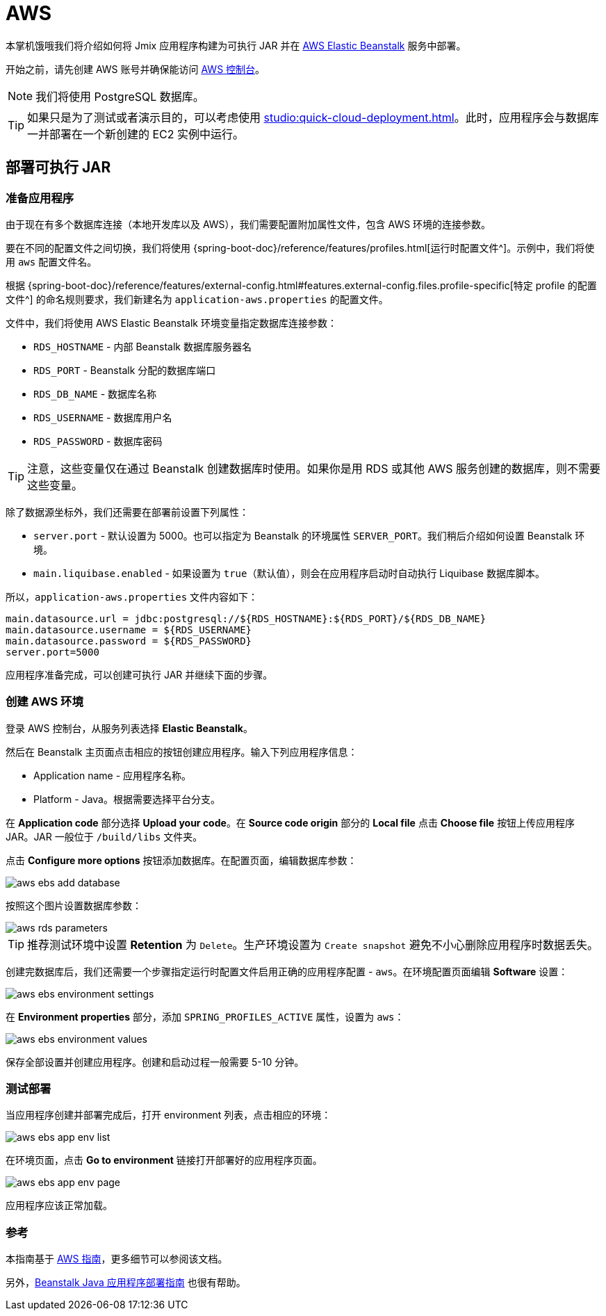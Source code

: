 = AWS
:page-aliases: deploy-to-aws.adoc

本掌机饿哦我们将介绍如何将 Jmix 应用程序构建为可执行 JAR 并在 link:https://aws.amazon.com/elasticbeanstalk/[AWS Elastic Beanstalk^] 服务中部署。

开始之前，请先创建 AWS 账号并确保能访问 link:https://console.aws.amazon.com/console/home[AWS 控制台^]。

NOTE: 我们将使用 PostgreSQL 数据库。

TIP: 如果只是为了测试或者演示目的，可以考虑使用 xref:studio:quick-cloud-deployment.adoc[]。此时，应用程序会与数据库一并部署在一个新创建的 EC2 实例中运行。

[[executable-jar]]
== 部署可执行 JAR

[[prepare-app]]
=== 准备应用程序

由于现在有多个数据库连接（本地开发库以及 AWS），我们需要配置附加属性文件，包含 AWS 环境的连接参数。

要在不同的配置文件之间切换，我们将使用 {spring-boot-doc}/reference/features/profiles.html[运行时配置文件^]。示例中，我们将使用 `aws` 配置文件名。

根据 {spring-boot-doc}/reference/features/external-config.html#features.external-config.files.profile-specific[特定 profile 的配置文件^] 的命名规则要求，我们新建名为 `application-aws.properties` 的配置文件。

文件中，我们将使用 AWS Elastic Beanstalk 环境变量指定数据库连接参数：

* `RDS_HOSTNAME` - 内部 Beanstalk 数据库服务器名
* `RDS_PORT` - Beanstalk 分配的数据库端口
* `RDS_DB_NAME` - 数据库名称
* `RDS_USERNAME` - 数据库用户名
* `RDS_PASSWORD` - 数据库密码

TIP: 注意，这些变量仅在通过 Beanstalk 创建数据库时使用。如果你是用 RDS 或其他 AWS 服务创建的数据库，则不需要这些变量。

除了数据源坐标外，我们还需要在部署前设置下列属性：

* `server.port` - 默认设置为 5000。也可以指定为 Beanstalk 的环境属性 `SERVER_PORT`。我们稍后介绍如何设置 Beanstalk 环境。
* `main.liquibase.enabled` - 如果设置为 `true`（默认值），则会在应用程序启动时自动执行 Liquibase 数据库脚本。

所以，`application-aws.properties` 文件内容如下：

[source,properties,indent=0]
----
main.datasource.url = jdbc:postgresql://${RDS_HOSTNAME}:${RDS_PORT}/${RDS_DB_NAME}
main.datasource.username = ${RDS_USERNAME}
main.datasource.password = ${RDS_PASSWORD}
server.port=5000
----

应用程序准备完成，可以创建可执行 JAR 并继续下面的步骤。

[[create-aws-env]]
=== 创建 AWS 环境

登录 AWS 控制台，从服务列表选择 *Elastic Beanstalk*。

然后在 Beanstalk 主页面点击相应的按钮创建应用程序。输入下列应用程序信息：

* Application name - 应用程序名称。
* Platform - Java。根据需要选择平台分支。

在 *Application code* 部分选择 *Upload your code*。在 *Source code origin* 部分的 *Local file* 点击 *Choose file* 按钮上传应用程序 JAR。JAR 一般位于 `/build/libs` 文件夹。

点击 *Configure more options* 按钮添加数据库。在配置页面，编辑数据库参数：

image::aws-ebs-add-database.png[align=center]

按照这个图片设置数据库参数：

image::aws-rds-parameters.png[align=center]

TIP: 推荐测试环境中设置 *Retention* 为 `Delete`。生产环境设置为 `Create snapshot` 避免不小心删除应用程序时数据丢失。

创建完数据库后，我们还需要一个步骤指定运行时配置文件启用正确的应用程序配置 - `aws`。在环境配置页面编辑 *Software* 设置：

image::aws-ebs-environment-settings.png[align=center]

在 *Environment properties* 部分，添加 `SPRING_PROFILES_ACTIVE` 属性，设置为 `aws`：

image::aws-ebs-environment-values.png[align=center]

保存全部设置并创建应用程序。创建和启动过程一般需要 5-10 分钟。

[[test]]
=== 测试部署

当应用程序创建并部署完成后，打开 environment 列表，点击相应的环境：

image:aws-ebs-app-env-list.png[align=center]

在环境页面，点击 *Go to environment* 链接打开部署好的应用程序页面。

image:aws-ebs-app-env-page.png[align=center]

应用程序应该正常加载。

=== 参考

本指南基于 link:https://aws.amazon.com/blogs/devops/deploying-a-spring-boot-application-on-aws-using-aws-elastic-beanstalk/[AWS 指南^]，更多细节可以参阅该文档。

另外，link:https://docs.aws.amazon.com/elasticbeanstalk/latest/dg/create_deploy_Java.html[Beanstalk Java 应用程序部署指南^] 也很有帮助。
